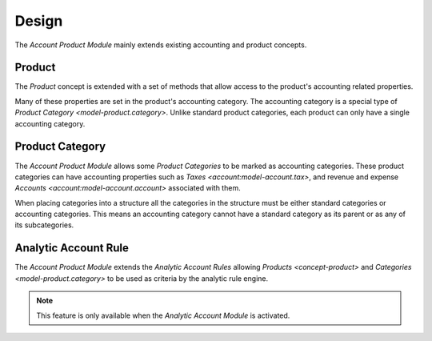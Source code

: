 ******
Design
******

The *Account Product Module* mainly extends existing accounting and product
concepts.

.. _concept-product:

Product
=======

The *Product* concept is extended with a set of methods that allow access to
the product's accounting related properties.

Many of these properties are set in the product's accounting category.
The accounting category is a special type of
`Product Category <model-product.category>`.
Unlike standard product categories, each product can only have a single
accounting category.

.. seealso::

   The `Product <product:concept-product>` concept is introduced by the
   :doc:`Product Module <product:index>`.

.. _model-product.category:

Product Category
================

The *Account Product Module* allows some *Product Categories* to be marked as
accounting categories.
These product categories can have accounting properties such as
`Taxes <account:model-account.tax>`, and revenue and expense
`Accounts <account:model-account.account>` associated with them.

When placing categories into a structure all the categories in the structure
must be either standard categories or accounting categories.
This means an accounting category cannot have a standard category as its
parent or as any of its subcategories.

.. seealso::

   The `Product Category <product:model-product.category>` concept is
   introduced by the :doc:`Product Module <product:index>`.

.. _model-analytic_account.rule:

Analytic Account Rule
=====================

The *Account Product Module* extends the *Analytic Account Rules* allowing
`Products <concept-product>` and `Categories <model-product.category>` to be
used as criteria by the analytic rule engine.

.. note::

   This feature is only available when the *Analytic Account Module* is
   activated.

.. seealso::

   The *Analytic Account Rule* concept is introduced by the :doc:`Analytic
   Account Module <analytic_account:index>`.

